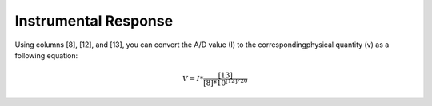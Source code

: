 Instrumental Response
=====================

Using columns [8], [12], and [13], you can convert the A/D value (I) to the
correspondingphysical quantity (v) as a following equation:

.. math::

   V = I * \frac{[13]}{[8]*10^{[12]/20}}

.. seealso::

   - `Hi-net FAQ 08 <http://www.hinet.bosai.go.jp/faq/?LANG=en#Q08>`_
   - `Response of Observation Equipment <https://hinetwww11.bosai.go.jp/auth/seed/?LANG=en>`_
